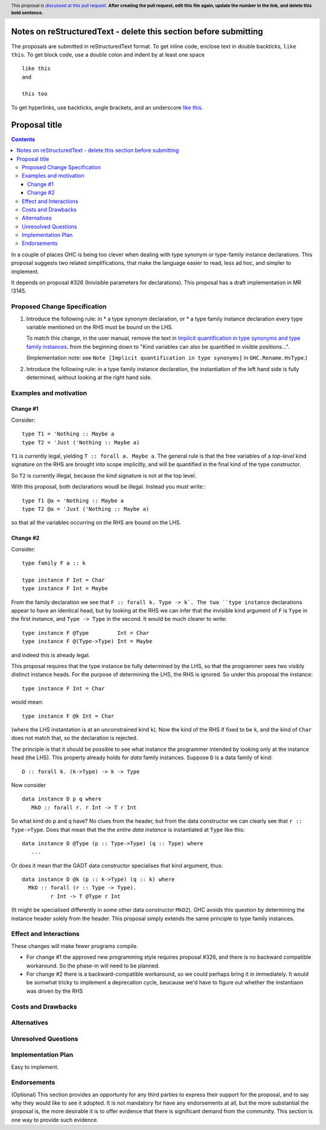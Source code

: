 Notes on reStructuredText - delete this section before submitting
==================================================================

The proposals are submitted in reStructuredText format.  To get inline code, enclose text in double backticks, ``like this``.  To get block code, use a double colon and indent by at least one space

::

 like this
 and

 this too

To get hyperlinks, use backticks, angle brackets, and an underscore `like this <http://www.haskell.org/>`_.


Proposal title
==============

.. author:: Simon Peyton Jones
.. date-accepted:: Leave blank. This will be filled in when the proposal is accepted.
.. ticket-url:: Leave blank. This will eventually be filled with the
                ticket URL which will track the progress of the
                implementation of the feature.
.. implemented:: Leave blank. This will be filled in with the first GHC version which
                 implements the described feature.
.. highlight:: haskell
.. header:: This proposal is `discussed at this pull request <https://github.com/ghc-proposals/ghc-proposals/pull/0>`_.
            **After creating the pull request, edit this file again, update the
            number in the link, and delete this bold sentence.**
.. contents::

In a couple of places GHC is being too clever when dealing with type synonym
or type-family instance declarations.  This proposal suggests two
related simplifications, that make the language easier to read, less ad hoc,
and simpler to implement.

It depends on proposal #326 (Inivisible parameters for declarations).
This proposal has a draft implementation in MR !3145.

Proposed Change Specification
-----------------------------

1. Introduce the following rule: in
   * a type synonym declaration, or
   * a type family instance declaration
   every type variable mentioned on the RHS must be bound on the LHS.

   To match this change, in the user manual, remove the text in
   `Implicit quantification in type synonyms and type family instances
   <https://ghc.gitlab.haskell.org/ghc/doc/users_guide/exts/poly_kinds.html>`_.
   from the beginning down to
   "Kind variables can also be quantified in visible positions...".

   (Implementation note: see ``Note [Implicit quantification in type synonyms]`` in ``GHC.Rename.HsType``.)

2. Introduce the following rule: in a type family instance declaration,
   the instantiation of the left hand side is fully determined, without
   looking at the right hand side.

Examples and motivation
-----------------------

Change #1
~~~~~~~~~

Consider::

  type T1 = 'Nothing :: Maybe a
  type T2 = 'Just ('Nothing :: Maybe a)
  
``T1`` is currently legal, yielding ``T :: forall a. Maybe a``. The general rule is that the
free variables of a *top-level* kind signature on the RHS are brought into scope
implicitly, and will be quantified in the final kind of the type constructor.

So ``T2`` is currently illegal, because the kind signature is not at the top level.

With this proposal, both declarations woudl be illegal.  Instead you must write:::

  type T1 @a = 'Nothing :: Maybe a
  type T2 @a = 'Just ('Nothing :: Maybe a)

so that all the variables occurring on the RHS are bound on the LHS.


Change #2
~~~~~~~~~

Consider::

  type family F a :: k

  type instance F Int = Char
  type instance F Int = Maybe

From the family declaration we see that ``F :: forall k. Type -> k`.
The two ``type instance`` declarations appear to have an identical head, but by
looking at the RHS we can infer that the invisible kind argument of ``F`` is
``Type`` in the first instance, and ``Type -> Type`` in the second.  It would
be much clearer to write::

  type instance F @Type         Int = Char
  type instance F @(Type->Type) Int = Maybe

and indeed this is already legal.

This proposal requires that the type instance be fully determined by the LHS,
so that the programmer sees two visibly distinct instance heads.  For the purpose
of determining the LHS, the RHS is ignored.  So under this proposal the
instance::

   type instance F Int = Char

would mean::

   type instance F @k Int = Char

(where the LHS instantation is at an unconstrained kind ``k``).
Now the kind of the RHS if fixed to be ``k``, and the kind of ``Char`` does
not match that, so the declaration is rejected.

The principle is that it should be possible to see what instance the
programmer intended by looking only at the instance head (the LHS).
This property already holds for *data* family instances.  Suppose
``D`` is a data family of kind::

   D :: forall k. (k->Type) -> k -> Type

Now consider ::

   data instance D p q where
      MkD :: forall r. r Int -> T r Int

So what kind do ``p`` and ``q`` have?  No clues from the header, but from
the data constructor we can clearly see that ``r :: Type->Type``.  Does
that mean that the the *entire data instance* is instantiated at ``Type``
like this::

   data instance D @Type (p :: Type->Type) (q :: Type) where
      ...

Or does it mean that the GADT data constructor specialises that kind argument,
thus::

   data instance D @k (p :: k->Type) (q :: k) where
     MkD :: forall (r :: Type -> Type).
            r Int -> T @Type r Int

(It might be specialised differently in some other data constructor ``MkD2``).
GHC avoids this question by determining the instance header solely from the
header.  This proposal simply extends the same principle to type family instances.

Effect and Interactions
-----------------------

These changes will make fewer programs compile.

* For change #1 the approved new programming style requires proposal #326,
  and there is no backward compatible workaround.  So the phase-in will
  need to be planned.

* For change #2 there is a backward-compatible workaround, so we could
  perhaps bring it in immediately.  It would be somwhat tricky to implement
  a deprecation cycle, beucause we'd have to figure out whether the instantiaon
  was driven by the RHS


Costs and Drawbacks
-------------------


Alternatives
------------

Unresolved Questions
--------------------


Implementation Plan
-------------------

Easy to implement.

Endorsements
-------------
(Optional) This section provides an opportunty for any third parties to express their
support for the proposal, and to say why they would like to see it adopted.
It is not mandatory for have any endorsements at all, but the more substantial
the proposal is, the more desirable it is to offer evidence that there is
significant demand from the community.  This section is one way to provide
such evidence.
